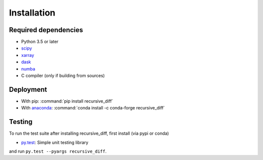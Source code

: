 .. _installing:

Installation
============

Required dependencies
---------------------

- Python 3.5 or later
- `scipy <https://docs.scipy.org/doc/>`__
- `xarray <http://xarray.pydata.org/>`__
- `dask <http://dask.pydata.org>`__
- `numba <http://numba.pydata.org>`__
- C compiler (only if building from sources)

Deployment
----------

- With pip: :command:`pip install recursive_diff`
- With `anaconda <https://www.anaconda.com/>`_:
  :command:`conda install -c conda-forge recursive_diff`

Testing
-------

To run the test suite after installing recursive_diff, first install (via pypi or conda)

- `py.test <https://pytest.org>`__: Simple unit testing library

and run
``py.test --pyargs recursive_diff``.

